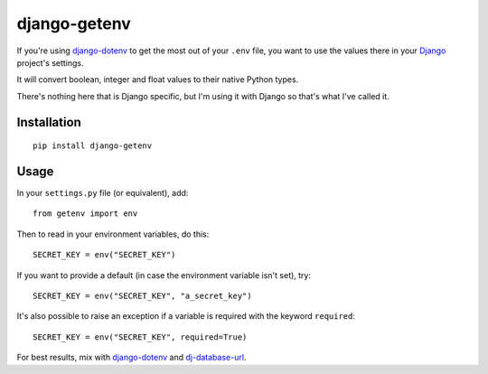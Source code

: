 django-getenv
=============

.. image:: https://travis-ci.org/schwuk/django-getenv.png?branch=master
    :target: https://travis-ci.org/schwuk/django-getenv 

.. image:: https://pypip.in/v/django-getenv/badge.png
    :target: https://crate.io/packages/django-getenv/
    :alt: Latest PyPI version

.. image:: https://pypip.in/d/django-getenv/badge.png
    :target: https://crate.io/packages/django-getenv/
    :alt: Number of PyPI downloads

If you're using
`django-dotenv <https://github.com/jacobian/django-dotenv>`__ to get the
most out of your ``.env`` file, you want to use the values there in your
`Django <https://www.djangoproject.com/>`__ project's settings.

It will convert boolean, integer and float values to their native Python
types.

There's nothing here that is Django specific, but I'm using it with
Django so that's what I've called it.

Installation
------------

::

    pip install django-getenv

Usage
-----

In your ``settings.py`` file (or equivalent), add:

::

    from getenv import env

Then to read in your environment variables, do this:

::

    SECRET_KEY = env("SECRET_KEY")

If you want to provide a default (in case the environment variable isn't
set), try:

::

    SECRET_KEY = env("SECRET_KEY", "a_secret_key")

It's also possible to raise an exception if a variable is required with the keyword ``required``::

   SECRET_KEY = env("SECRET_KEY", required=True)

For best results, mix with
`django-dotenv <https://github.com/jacobian/django-dotenv>`__ and
`dj-database-url <https://github.com/kennethreitz/dj-database-url>`__.
